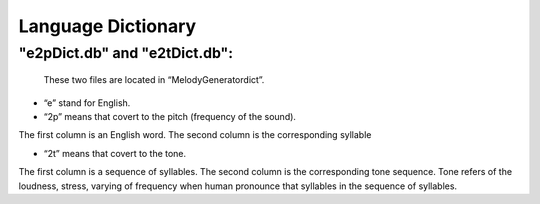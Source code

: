 ﻿Language Dictionary
=====================

"e2pDict.db" and "e2tDict.db":
^^^^^^^^^^^^^^^^^^^^^^^^^^^^^^^^^^^^
	These two files are located in “MelodyGenerator\dict”.
	
- “e” stand for English.
- “2p” means that covert to the pitch (frequency of the sound).

The first column is an English word. The second column is the corresponding syllable

- “2t” means that covert to the tone. 

The first column is a sequence of syllables. The second column is the corresponding tone sequence. Tone refers of the loudness, stress, varying of frequency when human pronounce that syllables in the sequence of syllables.
